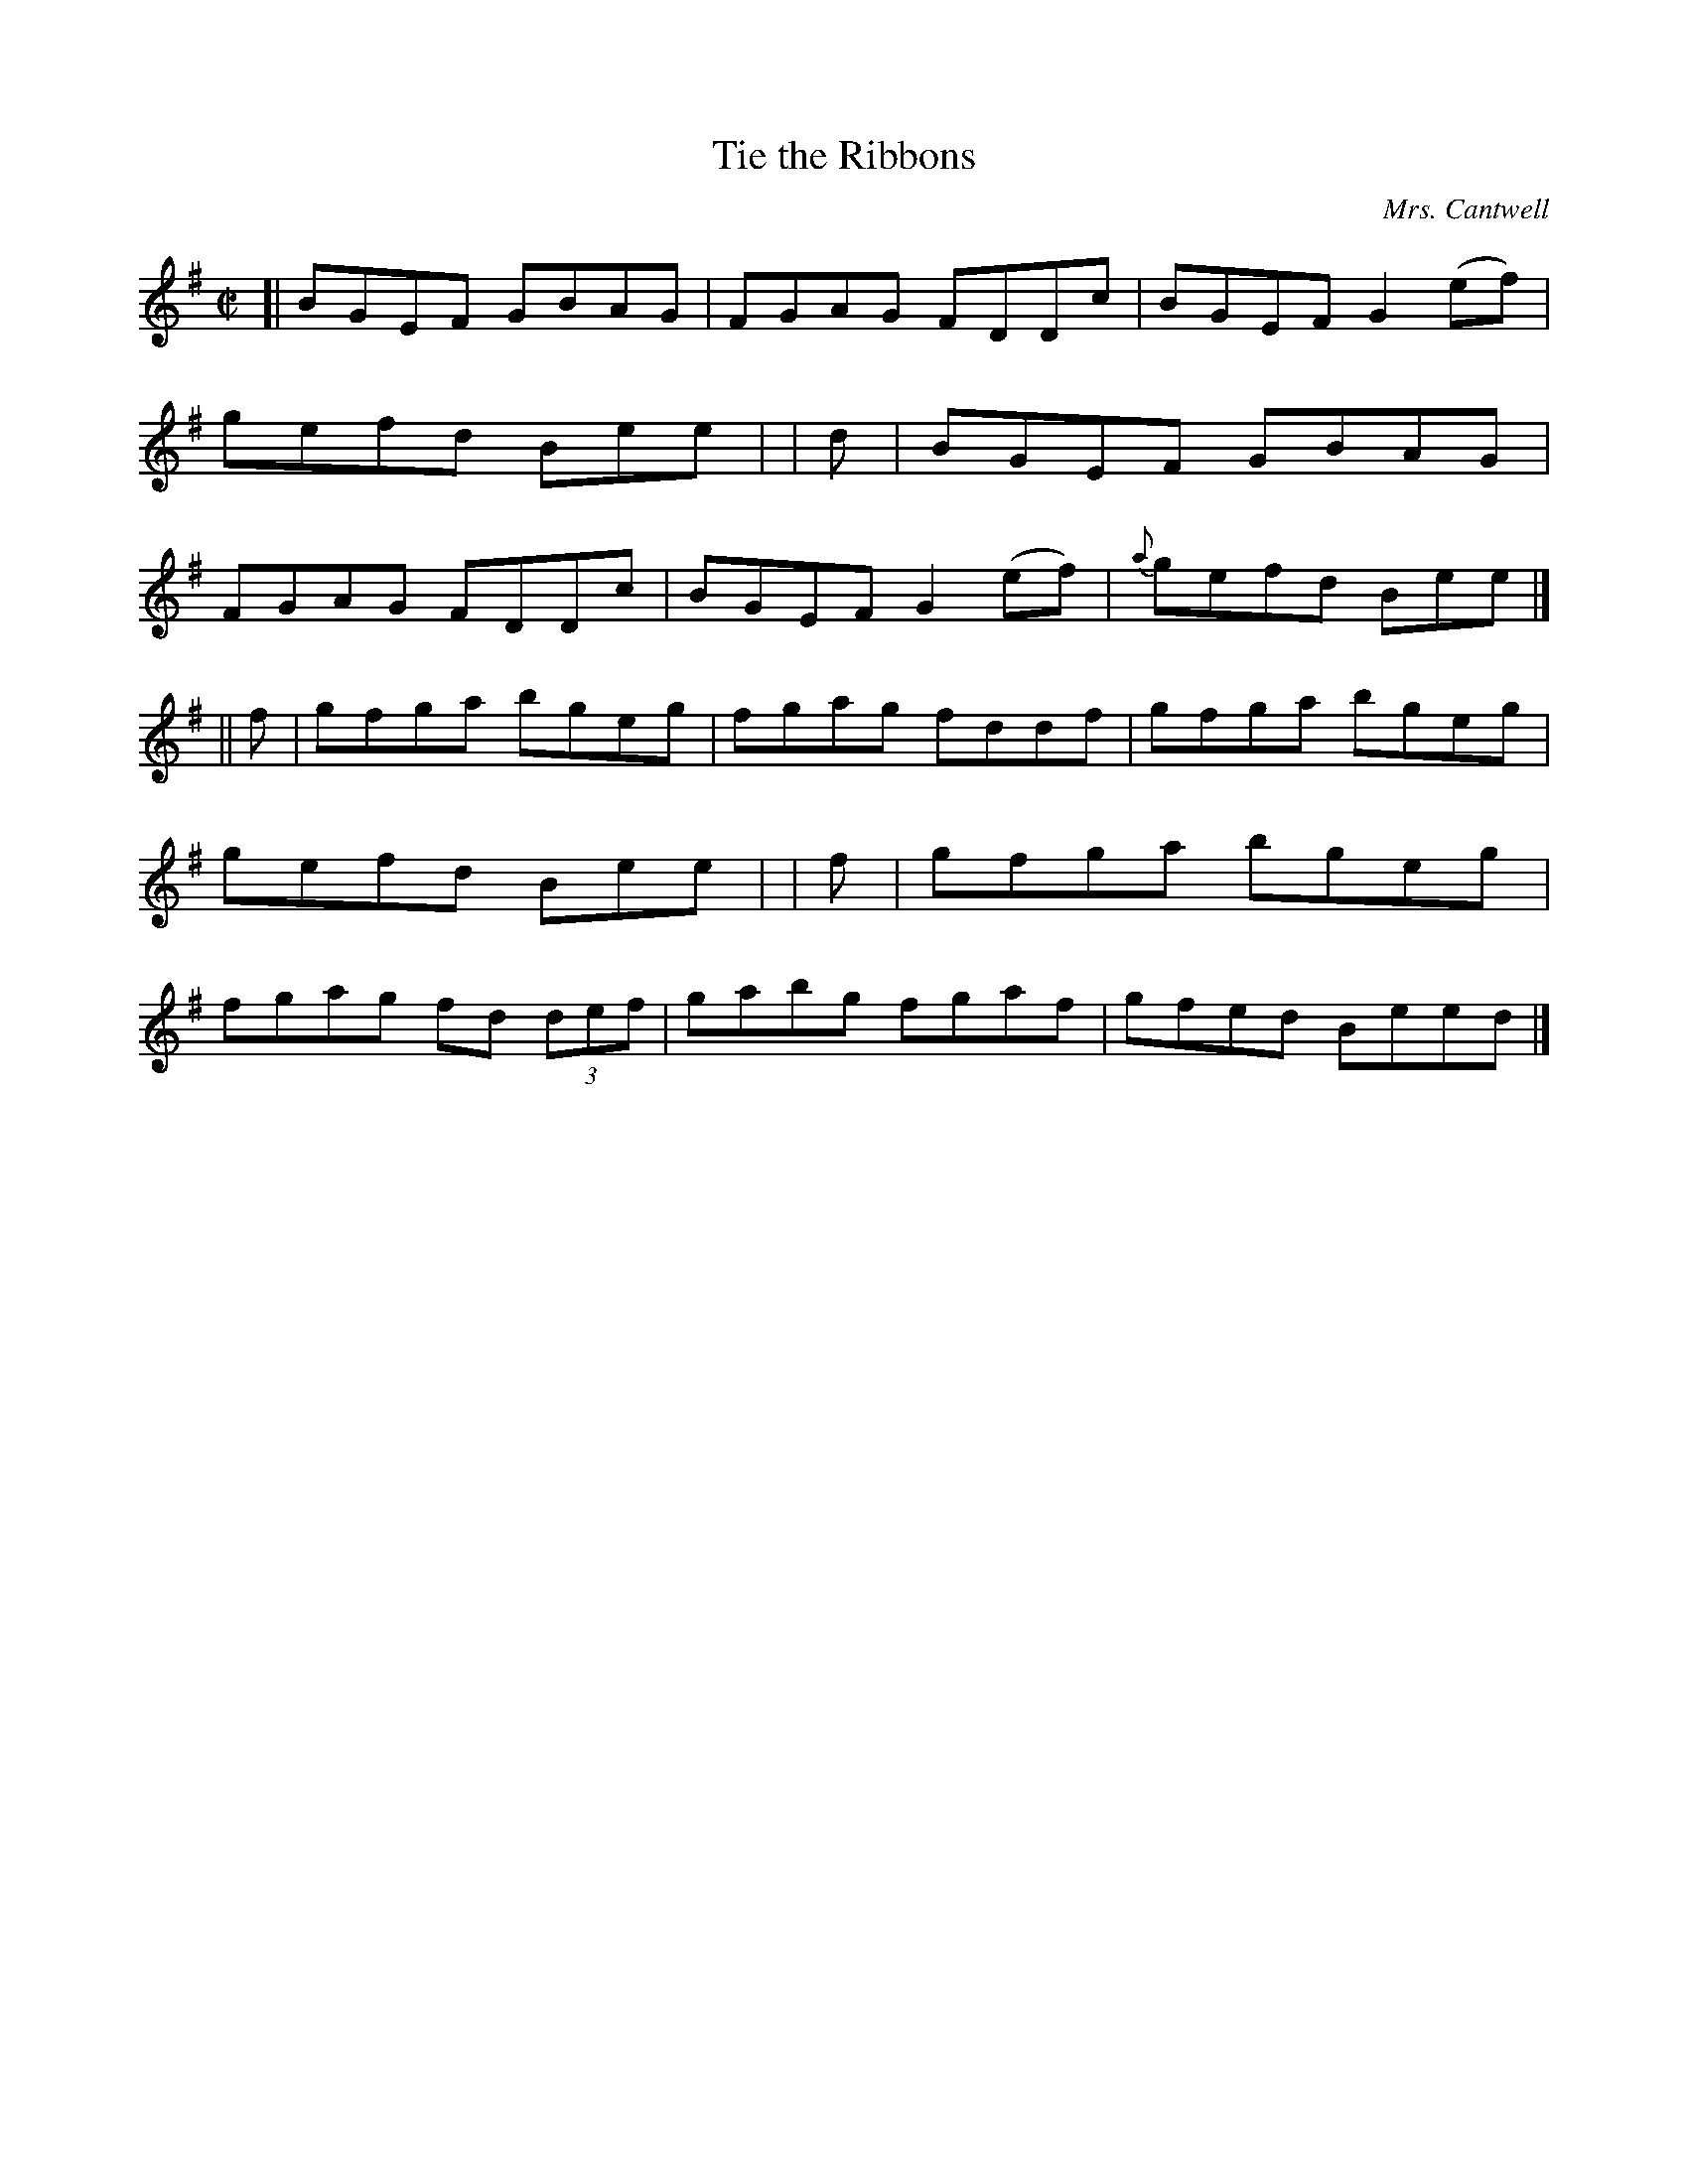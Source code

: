 X: 1352
T: Tie the Ribbons
R: reel
%S: s:2 b:16(8+8)
B: O'Neill's 1850 #1352
O: Mrs. Cantwell
Z: Trish O'Neil
M: C|
L: 1/8
K: Em
[|     BGEF GBAG | FGAG FDDc | BGEFG2(ef) | gefd Bee |\
|  d | BGEF GBAG | FGAG FDDc | BGEFG2(ef) | {a}gefd Bee |]
|| f | gfga bgeg | fgag fddf | gfga bgeg | gefd Bee |\
|  f | gfga bgeg | fgag fd (3def | gabg fgaf | gfed Beed |]
